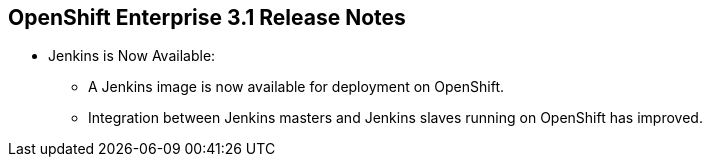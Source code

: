 == OpenShift Enterprise 3.1 Release Notes
:noaudio:



* Jenkins is Now Available:
** A Jenkins image is now available for deployment on OpenShift.
** Integration between Jenkins masters and Jenkins slaves running on OpenShift
has improved.

ifdef::showscript[]
=== Transcript

endif::showscript[]


